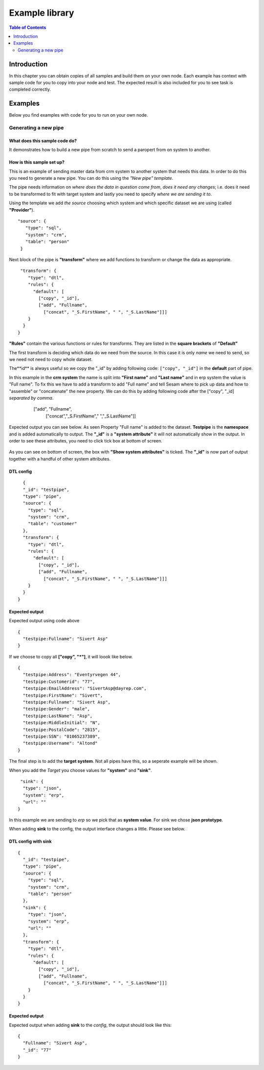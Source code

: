 
.. _example-library:

===============
Example library
===============


.. contents:: Table of Contents
   :depth: 2
   :local:


Introduction
------------

In this chapter you can obtain copies of all samples and build them on your own node. Each example has context with sample code for you to copy into your node and test. The expected result is also included for you to see task is completed correctly.

Examples
--------

Below you find examples with code for you to run on your own node.

Generating a new pipe
=====================

What does this sample code do?
^^^^^^^^^^^^^^^^^^^^^^^^^^^^^^

It demonstrates how to build a new pipe from scratch to send a paropert from on system to another.

How is this sample set up?
^^^^^^^^^^^^^^^^^^^^^^^^^^

This is an example of sending master data from crm system to another system that needs this data. In order to do this you need to generate a new pipe. You can do this using the *"New pipe"* *template*.

The pipe needs information on *where does the data in question come from*, *does it need any changes*; i.e. does it need to be transformed to fit with target system and lastly you need to specify *where we are sending it to*.

Using the template we add *the source* choosing which system and which specific dataset we are using (called **"Provider"**).


::

 "source": {
    "type": "sql",
    "system": "crm",
    "table": "person"
  }

Next block of the pipe is **"transform"** where we add functions to transform or change the data as appropriate.

::

   "transform": {
      "type": "dtl",
      "rules": {
        "default": [
          ["copy", "_id"],
          ["add", "Fullname",
            ["concat", "_S.FirstName", " ", "_S.LastName"]]]
      }
    }
  }
 
**"Rules"** contain the various functions or rules for transforms. They are listed in the **square brackets** of **"Default"**

The first transform is deciding which data do we need from the source.  In this case it is only *name* we need to send, so we need not need to copy whole dataset. 

The**id** is always useful so we copy the "_id" by adding following code: ``["copy", "_id"]`` in the **default** part of pipe.

In this example in the **crm system** the name is split into **"First name"** and **"Last name"** and in erp system the value is "Full name". To fix this we have to add a transform to add "Full name" and tell Sesam where to pick up data and how to "assemble" or "concatenate" the new property. We can do this by adding following code after the ["copy", "_id] *separated by comma*.


  ["add", "Fullname", 
                  ["concat","_S.FirstName"," ","_S.LastName"]]

 .. image:: images/new-pipe-transform.png
    :width: 800px
    :align: center
    :alt: Generic pipe concept  



Expected output you can see below. As seen Property "Full name" is added to the dataset. **Testpipe** is the **namespace** and is added automatically to output.
The **"_id"** is a **"system attribute"** it will not automatically show in the output. In order to see these attributes, you need to click tick box at bottom of screen.

 .. image:: images/new-pipe-no-sys-output.png
    :width: 800px
    :align: center
    :alt: Generic pipe concept

As you can see on bottom of screen, the box with **"Show system attributes"** is ticked. The **"_id"** is now part of output together with a handful of other system attributes.

 .. image:: images/new-pipe-output.png
    :width: 800px
    :align: center
    :alt: Generic pipe concept



DTL config
^^^^^^^^^^

::

    {
    "_id": "testpipe",
    "type": "pipe",
    "source": {
      "type": "sql",
      "system": "crm",
      "table": "customer"
    },
    "transform": {
      "type": "dtl",
      "rules": {
        "default": [
          ["copy", "_id"],
          ["add", "Fullname",
            ["concat", "_S.FirstName", " ", "_S.LastName"]]]
      }
    }
  }


Expected output
^^^^^^^^^^^^^^^

Expected output using code above

::

  {
    "testpipe:Fullname": "Sivert Asp"
  }

If we choose to copy all **["copy", "*"]**, it will loook like below.

::

  {
    "testpipe:Address": "Eventyrvegen 44",
    "testpipe:Customerid": "77",
    "testpipe:EmailAddress": "SivertAsp@dayrep.com",
    "testpipe:FirstName": "Sivert",
    "testpipe:Fullname": "Sivert Asp",
    "testpipe:Gender": "male",
    "testpipe:LastName": "Asp",
    "testpipe:MiddleInitial": "N",
    "testpipe:PostalCode": "2815",
    "testpipe:SSN": "01065237389",
    "testpipe:Username": "Altond"
  }

The final step is to add the **target system**. Not all pipes have this, so a seperate example will be shown.

When you add the *Target* you choose values for **"system"** and **"sink"**.

::

   "sink": {
    "type": "json",
    "system": "erp",
    "url": ""
  }

In this example we are sending to *erp* so we pick that as **system value**. For sink we chose **json prototype**.

When adding **sink** to the config, the output interface changes a little. Please see below.

 .. image:: images/new-pipe-sink-output.png
    :width: 800px
    :align: center
    :alt: Generic pipe concept

DTL config with sink
^^^^^^^^^^^^^^^^^^^^

::

  {
    "_id": "testpipe",
    "type": "pipe",
    "source": {
      "type": "sql",
      "system": "crm",
      "table": "person"
    },
    "sink": {
      "type": "json",
      "system": "erp",
      "url": ""
    },
    "transform": {
      "type": "dtl",
      "rules": {
        "default": [
          ["copy", "_id"],
          ["add", "Fullname",
            ["concat", "_S.FirstName", " ", "_S.LastName"]]]
      }
    }
  }


Expected output
^^^^^^^^^^^^^^^

Expected output when adding **sink** to the *config*, the output should look like this:

::

  {
    "Fullname": "Sivert Asp",
    "_id": "77"
  }


    